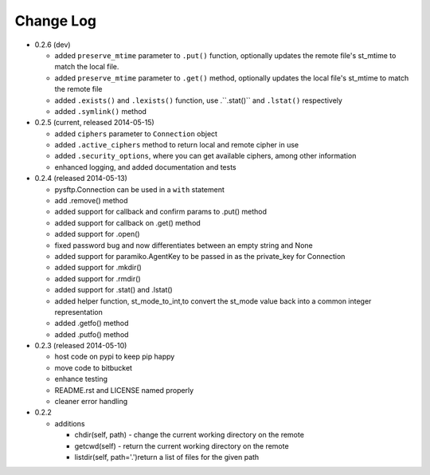 Change Log
----------


* 0.2.6 (dev)

  * added ``preserve_mtime`` parameter to ``.put()`` function, optionally updates the remote file's st_mtime to match the local file.
  * added ``preserve_mtime`` parameter to ``.get()`` method, optionally updates the local file's st_mtime to match the remote file
  * added ``.exists()`` and ``.lexists()`` function, use .``.stat()`` and ``.lstat()`` respectively
  * added ``.symlink()`` method

* 0.2.5 (current, released 2014-05-15)

  * added ``ciphers`` parameter to ``Connection`` object
  * added ``.active_ciphers`` method to return local and remote cipher in use
  * added ``.security_options``, where you can get available ciphers, among other information
  * enhanced logging, and added documentation and tests

* 0.2.4 (released 2014-05-13)

  * pysftp.Connection can be used in a ``with`` statement
  * add .remove() method
  * added support for callback and confirm params to .put() method
  * added support for callback on .get() method
  * added support for .open()
  * fixed password bug and now differentiates between an empty string and None
  * added support for paramiko.AgentKey to be passed in as the private_key for Connection
  * added support for .mkdir()
  * added support for .rmdir()
  * added support for .stat() and .lstat()
  * added helper function, st_mode_to_int,to convert the st_mode value back into a common integer representation
  * added .getfo() method
  * added .putfo() method

* 0.2.3 (released 2014-05-10)

  * host code on pypi to keep pip happy
  * move code to bitbucket
  * enhance testing
  * README.rst and LICENSE named properly
  * cleaner error handling

* 0.2.2

  * additions

    * chdir(self, path) - change the current working directory on the remote
    * getcwd(self) - return the current working directory on the remote
    * listdir(self, path='.')return a list of files for the given path
